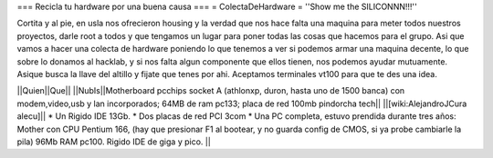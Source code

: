 === Recicla tu hardware por una buena causa ===
= ColectaDeHardware =
''Show me the SILICONNN!!!'' 

Cortita y al pie, en usla nos ofrecieron housing y la verdad que nos hace falta una maquina para meter todos nuestros proyectos, darle root a todos y que tengamos un lugar para poner todas las cosas que hacemos para el grupo. Asi que vamos a hacer una colecta de hardware poniendo lo que tenemos a ver si podemos armar una maquina decente, lo que sobre lo donamos al hacklab, y si nos falta algun componente que ellos tienen, nos podemos ayudar mutuamente. Asique busca la llave del altillo y fijate que tenes por ahi. Aceptamos terminales vt100 para que te des una idea.

||Quien||Que||
||NubIs||Motherboard pcchips socket A (athlonxp, duron, hasta uno de 1500 banca) con modem,video,usb y lan incorporados; 64MB de ram pc133; placa de red 100mb pindorcha tech||
||[wiki:AlejandroJCura alecu]|| * Un Rigido IDE 13Gb. * Dos placas de red PCI 3com * Una PC completa, estuvo prendida durante tres años: Mother con CPU Pentium 166, (hay que presionar F1 al bootear, y no guarda config de CMOS, si ya probe cambiarle la pila) 96Mb RAM pc100. Rigido IDE de giga y pico. ||

